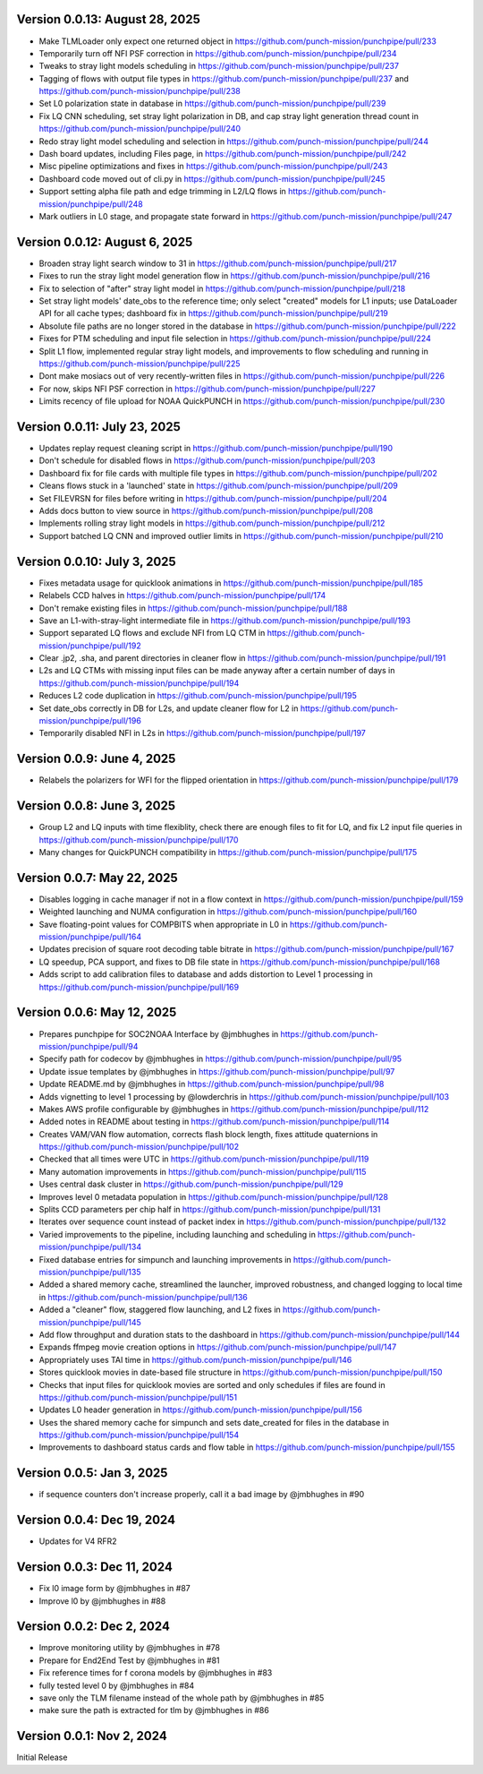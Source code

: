 Version 0.0.13: August 28, 2025
===============================

* Make TLMLoader only expect one returned object in https://github.com/punch-mission/punchpipe/pull/233
* Temporarily turn off NFI PSF correction in https://github.com/punch-mission/punchpipe/pull/234
* Tweaks to stray light models scheduling in https://github.com/punch-mission/punchpipe/pull/237
* Tagging of flows with output file types in https://github.com/punch-mission/punchpipe/pull/237 and https://github.com/punch-mission/punchpipe/pull/238
* Set L0 polarization state in database in https://github.com/punch-mission/punchpipe/pull/239
* Fix LQ CNN scheduling, set stray light polarization in DB, and cap stray light generation thread count in https://github.com/punch-mission/punchpipe/pull/240
* Redo stray light model scheduling and selection in https://github.com/punch-mission/punchpipe/pull/244
* Dash board updates, including Files page, in https://github.com/punch-mission/punchpipe/pull/242
* Misc pipeline optimizations and fixes in https://github.com/punch-mission/punchpipe/pull/243
* Dashboard code moved out of cli.py in https://github.com/punch-mission/punchpipe/pull/245
* Support setting alpha file path and edge trimming in L2/LQ flows in https://github.com/punch-mission/punchpipe/pull/248
* Mark outliers in L0 stage, and propagate state forward in https://github.com/punch-mission/punchpipe/pull/247

Version 0.0.12: August 6, 2025
==============================

* Broaden stray light search window to 31 in https://github.com/punch-mission/punchpipe/pull/217
* Fixes to run the stray light model generation flow in https://github.com/punch-mission/punchpipe/pull/216
* Fix to selection of "after" stray light model in https://github.com/punch-mission/punchpipe/pull/218
* Set stray light models' date_obs to the reference time; only select "created" models for L1 inputs; use DataLoader API for all cache types; dashboard fix in https://github.com/punch-mission/punchpipe/pull/219
* Absolute file paths are no longer stored in the database in https://github.com/punch-mission/punchpipe/pull/222
* Fixes for PTM scheduling and input file selection in https://github.com/punch-mission/punchpipe/pull/224
* Split L1 flow, implemented regular stray light models, and improvements to flow scheduling and running in https://github.com/punch-mission/punchpipe/pull/225
* Dont make mosiacs out of very recently-written files in https://github.com/punch-mission/punchpipe/pull/226
* For now, skips NFI PSF correction in https://github.com/punch-mission/punchpipe/pull/227
* Limits recency of file upload for NOAA QuickPUNCH in https://github.com/punch-mission/punchpipe/pull/230

Version 0.0.11: July 23, 2025
=============================

* Updates replay request cleaning script in https://github.com/punch-mission/punchpipe/pull/190
* Don't schedule for disabled flows in https://github.com/punch-mission/punchpipe/pull/203
* Dashboard fix for file cards with multiple file types in https://github.com/punch-mission/punchpipe/pull/202
* Cleans flows stuck in a 'launched' state in https://github.com/punch-mission/punchpipe/pull/209
* Set FILEVRSN for files before writing in https://github.com/punch-mission/punchpipe/pull/204
* Adds docs button to view source in https://github.com/punch-mission/punchpipe/pull/208
* Implements rolling stray light models in https://github.com/punch-mission/punchpipe/pull/212
* Support batched LQ CNN and improved outlier limits in https://github.com/punch-mission/punchpipe/pull/210

Version 0.0.10: July 3, 2025
============================

* Fixes metadata usage for quicklook animations in https://github.com/punch-mission/punchpipe/pull/185
* Relabels CCD halves in https://github.com/punch-mission/punchpipe/pull/174
* Don't remake existing files in https://github.com/punch-mission/punchpipe/pull/188
* Save an L1-with-stray-light intermediate file in https://github.com/punch-mission/punchpipe/pull/193
* Support separated LQ flows and exclude NFI from LQ CTM in https://github.com/punch-mission/punchpipe/pull/192
* Clear .jp2, .sha, and parent directories in cleaner flow in https://github.com/punch-mission/punchpipe/pull/191
* L2s and LQ CTMs with missing input files can be made anyway after a certain number of days in https://github.com/punch-mission/punchpipe/pull/194
* Reduces L2 code duplication in https://github.com/punch-mission/punchpipe/pull/195
* Set date_obs correctly in DB for L2s, and update cleaner flow for L2 in https://github.com/punch-mission/punchpipe/pull/196
* Temporarily disabled NFI in L2s in https://github.com/punch-mission/punchpipe/pull/197

Version 0.0.9: June 4, 2025
===========================

* Relabels the polarizers for WFI for the flipped orientation in https://github.com/punch-mission/punchpipe/pull/179

Version 0.0.8: June 3, 2025
===========================

* Group L2 and LQ inputs with time flexiblity, check there are enough files to fit for LQ, and fix L2 input file queries in https://github.com/punch-mission/punchpipe/pull/170
* Many changes for QuickPUNCH compatibility in https://github.com/punch-mission/punchpipe/pull/175

Version 0.0.7: May 22, 2025
===========================

* Disables logging in cache manager if not in a flow context in https://github.com/punch-mission/punchpipe/pull/159
* Weighted launching and NUMA configuration in https://github.com/punch-mission/punchpipe/pull/160
* Save floating-point values for COMPBITS when appropriate in L0 in https://github.com/punch-mission/punchpipe/pull/164
* Updates precision of square root decoding table bitrate in https://github.com/punch-mission/punchpipe/pull/167
* LQ speedup, PCA support, and fixes to DB file state in https://github.com/punch-mission/punchpipe/pull/168
* Adds script to add calibration files to database and adds distortion to Level 1 processing in https://github.com/punch-mission/punchpipe/pull/169

Version 0.0.6: May 12, 2025
===========================

* Prepares punchpipe for SOC2NOAA Interface by @jmbhughes in https://github.com/punch-mission/punchpipe/pull/94
* Specify path for codecov by @jmbhughes in https://github.com/punch-mission/punchpipe/pull/95
* Update issue templates by @jmbhughes in https://github.com/punch-mission/punchpipe/pull/97
* Update README.md by @jmbhughes in https://github.com/punch-mission/punchpipe/pull/98
* Adds vignetting to level 1 processing by @lowderchris in https://github.com/punch-mission/punchpipe/pull/103
* Makes AWS profile configurable by @jmbhughes in https://github.com/punch-mission/punchpipe/pull/112
* Added notes in README about testing in https://github.com/punch-mission/punchpipe/pull/114
* Creates VAM/VAN flow automation, corrects flash block length, fixes attitude quaternions in https://github.com/punch-mission/punchpipe/pull/102
* Checked that all times were UTC in https://github.com/punch-mission/punchpipe/pull/119
* Many automation improvements in https://github.com/punch-mission/punchpipe/pull/115
* Uses central dask cluster in https://github.com/punch-mission/punchpipe/pull/129
* Improves level 0 metadata population in https://github.com/punch-mission/punchpipe/pull/128
* Splits CCD parameters per chip half in https://github.com/punch-mission/punchpipe/pull/131
* Iterates over sequence count instead of packet index in https://github.com/punch-mission/punchpipe/pull/132
* Varied improvements to the pipeline, including launching and scheduling in https://github.com/punch-mission/punchpipe/pull/134
* Fixed database entries for simpunch and launching improvements in https://github.com/punch-mission/punchpipe/pull/135
* Added a shared memory cache, streamlined the launcher, improved robustness, and changed logging to local time in https://github.com/punch-mission/punchpipe/pull/136
* Added a "cleaner" flow, staggered flow launching, and L2 fixes in https://github.com/punch-mission/punchpipe/pull/145
* Add flow throughput and duration stats to the dashboard in https://github.com/punch-mission/punchpipe/pull/144
* Expands ffmpeg movie creation options in https://github.com/punch-mission/punchpipe/pull/147
* Appropriately uses TAI time in https://github.com/punch-mission/punchpipe/pull/146
* Stores quicklook movies in date-based file structure in https://github.com/punch-mission/punchpipe/pull/150
* Checks that input files for quicklook movies are sorted and only schedules if files are found in https://github.com/punch-mission/punchpipe/pull/151
* Updates L0 header generation in https://github.com/punch-mission/punchpipe/pull/156
* Uses the shared memory cache for simpunch and sets date_created for files in the database in https://github.com/punch-mission/punchpipe/pull/154
* Improvements to dashboard status cards and flow table in https://github.com/punch-mission/punchpipe/pull/155

Version 0.0.5: Jan 3, 2025
==========================

- if sequence counters don't increase properly, call it a bad image by @jmbhughes in #90

Version 0.0.4: Dec 19, 2024
===========================

- Updates for V4 RFR2

Version 0.0.3: Dec 11, 2024
===========================

- Fix l0 image form by @jmbhughes in #87
- Improve l0 by @jmbhughes in #88

Version 0.0.2: Dec 2, 2024
==========================

- Improve monitoring utility by @jmbhughes in #78
- Prepare for End2End Test by @jmbhughes in #81
- Fix reference times for f corona models by @jmbhughes in #83
- fully tested level 0 by @jmbhughes in #84
- save only the TLM filename instead of the whole path by @jmbhughes in #85
- make sure the path is extracted for tlm by @jmbhughes in #86

Version 0.0.1: Nov 2, 2024
==========================

Initial Release
